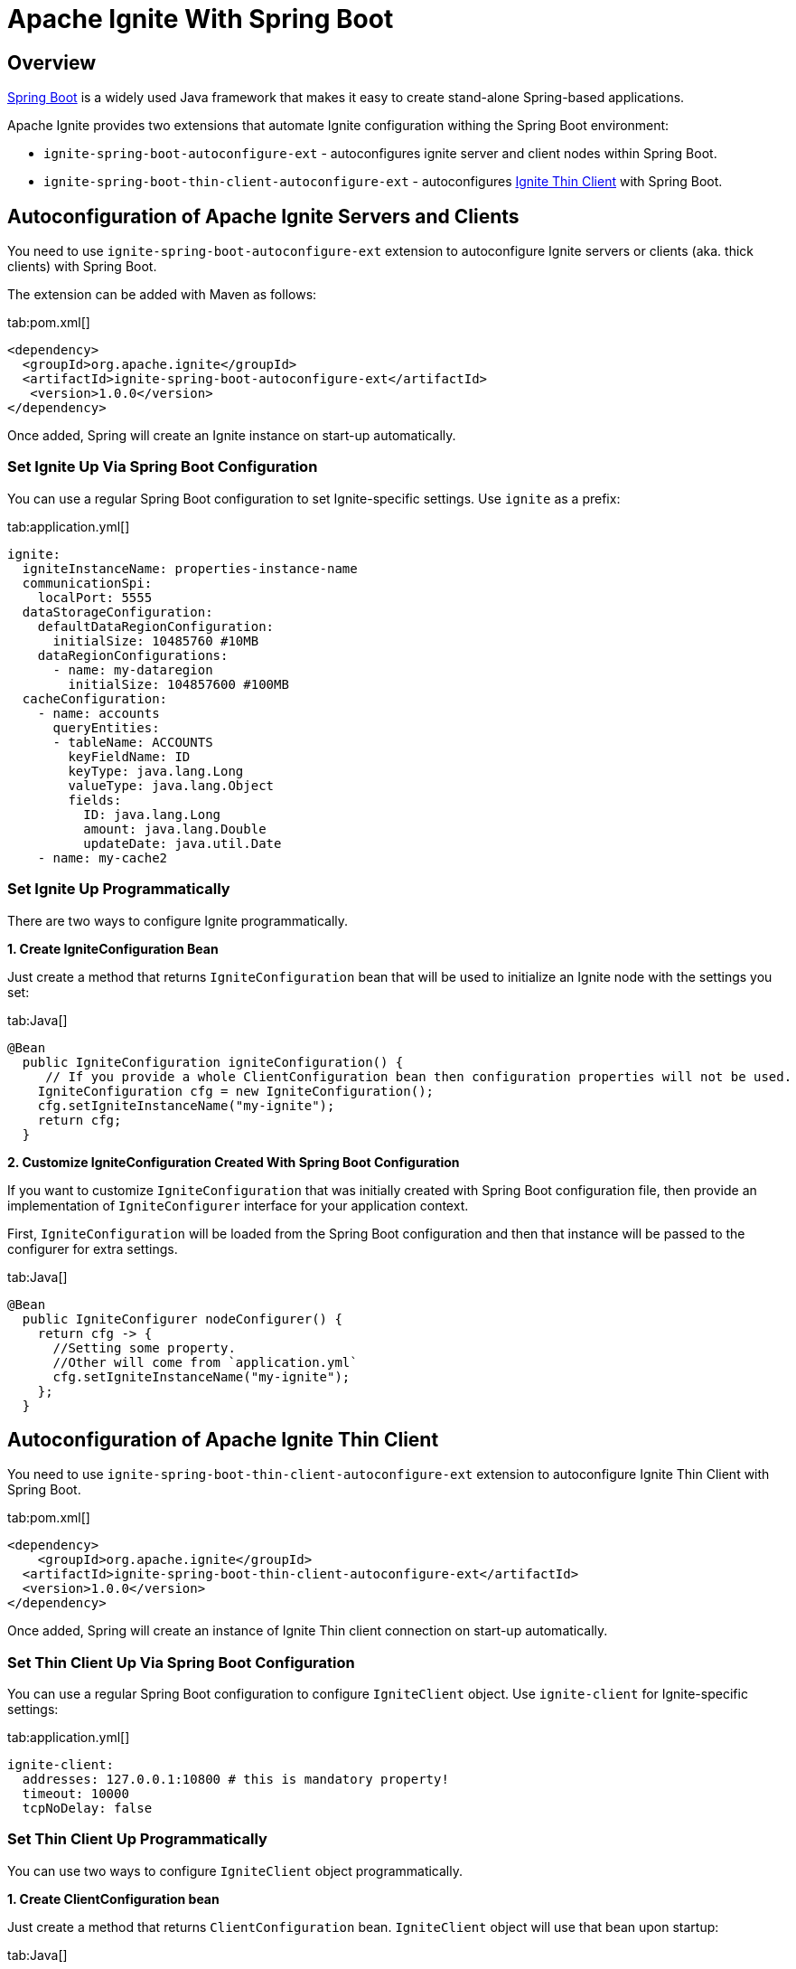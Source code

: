= Apache Ignite With Spring Boot

== Overview

https://spring.io/projects/spring-boot[Spring Boot, window="_blank"] is a widely used Java framework that makes it easy
to create stand-alone Spring-based applications.

Apache Ignite provides two extensions that automate Ignite configuration withing the Spring Boot environment:

* `ignite-spring-boot-autoconfigure-ext` - autoconfigures ignite server and client nodes within Spring Boot.
* `ignite-spring-boot-thin-client-autoconfigure-ext` - autoconfigures link:thin-clients/java-thin-client[Ignite Thin Client] with Spring Boot.

== Autoconfiguration of Apache Ignite Servers and Clients

You need to use `ignite-spring-boot-autoconfigure-ext` extension to autoconfigure Ignite servers or clients (aka. thick clients) with Spring Boot.

The extension can be added with Maven as follows:

[tabs]
--
tab:pom.xml[]
[source,xml]
----
<dependency>
  <groupId>org.apache.ignite</groupId>
  <artifactId>ignite-spring-boot-autoconfigure-ext</artifactId>
   <version>1.0.0</version>
</dependency>
----
--

Once added, Spring will create an Ignite instance on start-up automatically.

=== Set Ignite Up Via Spring Boot Configuration

You can use a regular Spring Boot configuration to set Ignite-specific settings. Use `ignite` as a prefix:

[tabs]
--
tab:application.yml[]
[source,yaml]
----
ignite:
  igniteInstanceName: properties-instance-name
  communicationSpi:
    localPort: 5555
  dataStorageConfiguration:
    defaultDataRegionConfiguration:
      initialSize: 10485760 #10MB
    dataRegionConfigurations:
      - name: my-dataregion
        initialSize: 104857600 #100MB
  cacheConfiguration:
    - name: accounts
      queryEntities:
      - tableName: ACCOUNTS
        keyFieldName: ID
        keyType: java.lang.Long
        valueType: java.lang.Object
        fields:
          ID: java.lang.Long
          amount: java.lang.Double
          updateDate: java.util.Date
    - name: my-cache2
----
--

=== Set Ignite Up Programmatically

There are two ways to configure Ignite programmatically.

**1. Create IgniteConfiguration Bean**

Just create a method that returns `IgniteConfiguration` bean that will be used to initialize an Ignite node with the settings you set:

[tabs]
--
tab:Java[]
[source,java]
----
@Bean
  public IgniteConfiguration igniteConfiguration() {
     // If you provide a whole ClientConfiguration bean then configuration properties will not be used.
    IgniteConfiguration cfg = new IgniteConfiguration();
    cfg.setIgniteInstanceName("my-ignite");
    return cfg;
  }
----
--

**2. Customize IgniteConfiguration Created With Spring Boot Configuration**

If you want to customize `IgniteConfiguration` that was initially created with Spring Boot configuration file, then
provide an implementation of `IgniteConfigurer` interface for your application context.

First, `IgniteConfiguration` will be loaded from the Spring Boot configuration and then that instance will be passed to the configurer for extra settings.

[tabs]
--
tab:Java[]
[source,java]
----
@Bean
  public IgniteConfigurer nodeConfigurer() {
    return cfg -> {
      //Setting some property.
      //Other will come from `application.yml`
      cfg.setIgniteInstanceName("my-ignite");
    };
  }
----
--

== Autoconfiguration of Apache Ignite Thin Client

You need to use `ignite-spring-boot-thin-client-autoconfigure-ext` extension to autoconfigure Ignite Thin Client with Spring Boot.

[tabs]
--
tab:pom.xml[]
[source,xml]
----
<dependency>
    <groupId>org.apache.ignite</groupId>
  <artifactId>ignite-spring-boot-thin-client-autoconfigure-ext</artifactId>
  <version>1.0.0</version>
</dependency>
----
--

Once added, Spring will create an instance of Ignite Thin client connection on start-up automatically.

=== Set Thin Client Up Via Spring Boot Configuration

You can use a regular Spring Boot configuration to configure `IgniteClient` object. Use `ignite-client` for Ignite-specific settings:

[tabs]
--
tab:application.yml[]
[source,yaml]
----
ignite-client:
  addresses: 127.0.0.1:10800 # this is mandatory property!
  timeout: 10000
  tcpNoDelay: false
----
--

=== Set Thin Client Up Programmatically

You can use two ways to configure `IgniteClient` object programmatically.

**1. Create ClientConfiguration bean**

Just create a method that returns `ClientConfiguration` bean. `IgniteClient` object will use that bean upon startup:

[tabs]
--
tab:Java[]
[source,java]
----
@Bean
  public ClientConfiguration clientConfiguration() {
    // If you provide a whole ClientConfiguration bean then configuration properties will not be used.
    ClientConfiguration cfg = new ClientConfiguration();
    cfg.setAddresses("127.0.0.1:10800");
    return cfg;
  }
----
--

**2. Customize ClientConfiguration Created With Spring Boot Configuration**

If you want to customize `ClientConfiguration` bean created from the Spring Boot configuration file, then provide an
implementation of `IgniteClientConfigurer` interface in your application context.

First, `ClientConfiguration` will be loaded from the Spring Boot configuration and then an instance will be passed to the configurer.

[tabs]
--
tab:Java[]
[source,java]
----
@Bean
    IgniteClientConfigurer configurer() {
        //Setting some property.
        //Other will come from `application.yml`
        return cfg -> cfg.setSendBufferSize(64*1024);
    }
----
--

== Examples

Refer to several available https://github.com/apache/ignite-extensions/tree/master/modules/spring-boot-autoconfigure-ext/examples/main[examples, windows="_blank"]
for more details.

